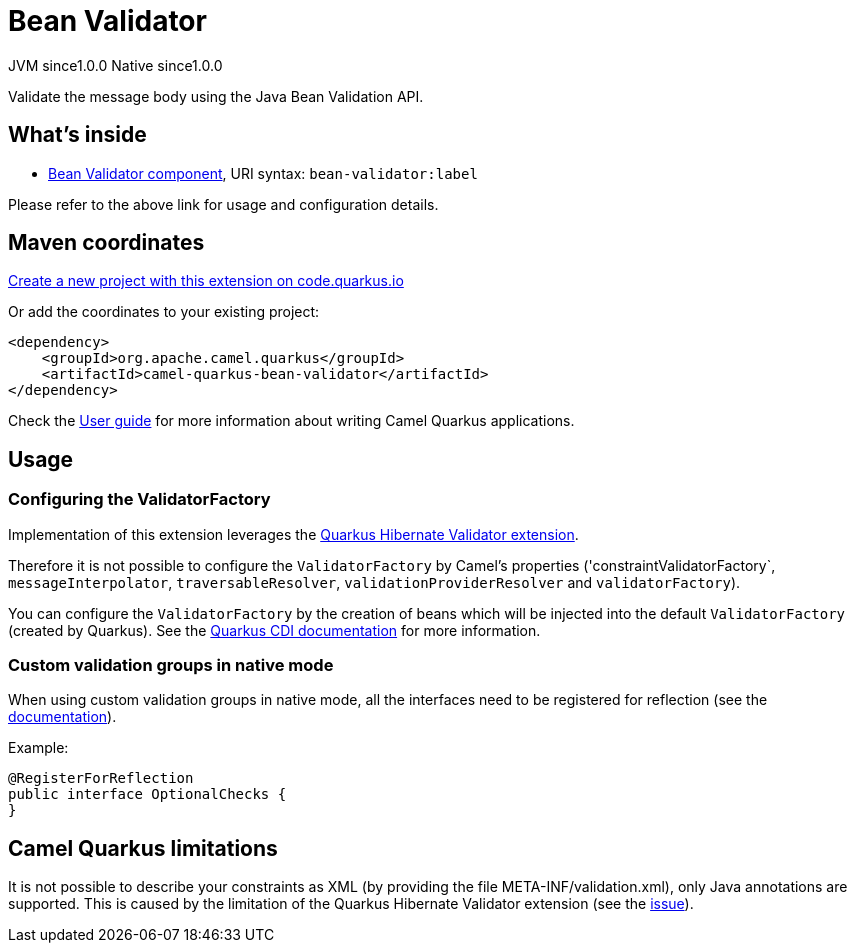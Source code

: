 // Do not edit directly!
// This file was generated by camel-quarkus-maven-plugin:update-extension-doc-page
= Bean Validator
:page-aliases: extensions/bean-validator.adoc
:linkattrs:
:cq-artifact-id: camel-quarkus-bean-validator
:cq-native-supported: true
:cq-status: Stable
:cq-status-deprecation: Stable
:cq-description: Validate the message body using the Java Bean Validation API.
:cq-deprecated: false
:cq-jvm-since: 1.0.0
:cq-native-since: 1.0.0

[.badges]
[.badge-key]##JVM since##[.badge-supported]##1.0.0## [.badge-key]##Native since##[.badge-supported]##1.0.0##

Validate the message body using the Java Bean Validation API.

== What's inside

* xref:{cq-camel-components}::bean-validator-component.adoc[Bean Validator component], URI syntax: `bean-validator:label`

Please refer to the above link for usage and configuration details.

== Maven coordinates

https://code.quarkus.io/?extension-search=camel-quarkus-bean-validator[Create a new project with this extension on code.quarkus.io, window="_blank"]

Or add the coordinates to your existing project:

[source,xml]
----
<dependency>
    <groupId>org.apache.camel.quarkus</groupId>
    <artifactId>camel-quarkus-bean-validator</artifactId>
</dependency>
----

Check the xref:user-guide/index.adoc[User guide] for more information about writing Camel Quarkus applications.

== Usage

=== Configuring the ValidatorFactory

Implementation of this extension leverages the https://quarkus.io/guides/validation[Quarkus Hibernate Validator extension].

Therefore it is not possible to configure the `ValidatorFactory` by Camel's properties ('constraintValidatorFactory`, `messageInterpolator`, `traversableResolver`, `validationProviderResolver` and `validatorFactory`).

You can configure the `ValidatorFactory` by the creation of beans which will be injected into the default `ValidatorFactory` (created by Quarkus).
See the https://quarkus.io/guides/validation#hibernate-validator-extension-and-cdi[Quarkus CDI documentation] for more information.

=== Custom validation groups in native mode

When using custom validation groups in native mode, all the interfaces need to be registered for reflection (see the https://quarkus.io/guides/writing-native-applications-tips#register-reflection[documentation]).

Example:
[source,java]
----
@RegisterForReflection
public interface OptionalChecks {
}
----


== Camel Quarkus limitations

It is not possible to describe your constraints as XML (by providing the file META-INF/validation.xml), only Java annotations are supported.
This is caused by the limitation of the Quarkus Hibernate Validator extension (see the https://github.com/quarkusio/quarkus/issues/24027[issue]).

